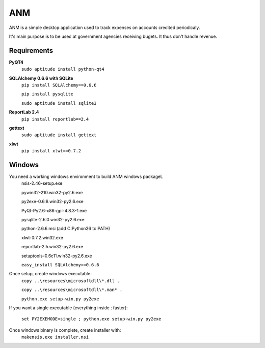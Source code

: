 ANM
===

ANM is a simple desktop application used to track
expenses on accounts credited periodicaly.

It's main purpose is to be used at government agencies receiving bugets.
It thus don't handle revenue.

Requirements
~~~~~~~~~~~~

**PyQT4**
    ``sudo aptitude install python-qt4``

**SQLAlchemy 0.6.6 with SQLite**
    ``pip install SQLAlchemy==0.6.6``

    ``pip install pysqlite``

    ``sudo aptitude install sqlite3``

**ReportLab 2.4**
    ``pip install reportlab==2.4``

**gettext**
    ``sudo aptitude install gettext``

**xlwt**
    ``pip install xlwt==0.7.2``

Windows
~~~~~~~

You need a working windows environment to build ANM windows packageL
    nsis-2.46-setup.exe

    pywin32-210.win32-py2.6.exe

    py2exe-0.6.9.win32-py2.6.exe

    PyQt-Py2.6-x86-gpl-4.8.3-1.exe

    pysqlite-2.6.0.win32-py2.6.exe

    python-2.6.6.msi (add C:\Python26 to PATH)

    xlwt-0.7.2.win32.exe

    reportlab-2.5.win32-py2.6.exe

    setuptools-0.6c11.win32-py2.6.exe

    ``easy_install SQLAlchemy==0.6.6``

Once setup, create windows executable:
    ``copy ..\resources\microsoftdll\*.dll .``

    ``copy ..\resources\microsoftdll\*.man* .``

    ``python.exe setup-win.py py2exe``

If you want a single executable (everything inside ; faster):

    ``set PY2EXEMODE=single ; python.exe setup-win.py py2exe``

Once windows binary is complete, create installer with:
    ``makensis.exe installer.nsi``
